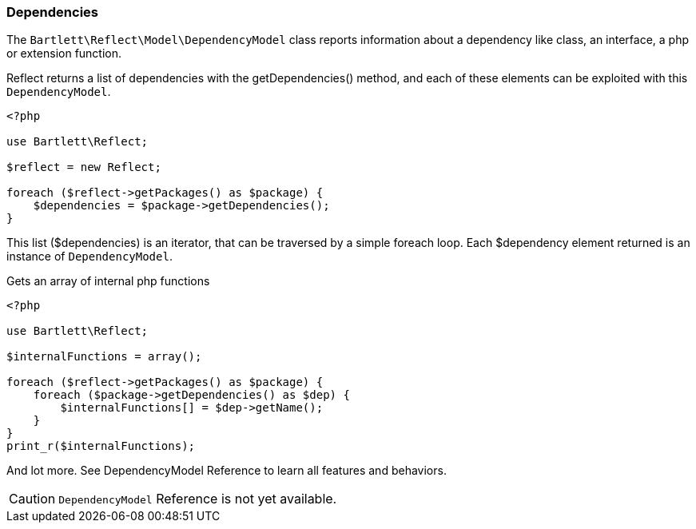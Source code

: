 
=== Dependencies

[role="lead"]
The `Bartlett\Reflect\Model\DependencyModel` class reports information about a dependency 
like class, an interface, a php or extension function.

[label label-primary]#Reflect# returns a list of dependencies with the +getDependencies()+ method,
and each of these elements can be exploited with this `DependencyModel`.

[source,php]
----
<?php

use Bartlett\Reflect;

$reflect = new Reflect;

foreach ($reflect->getPackages() as $package) {
    $dependencies = $package->getDependencies();
}
----

This list (+$dependencies+) is an iterator, that can be traversed by a simple foreach loop.
Each +$dependency+ element returned is an instance of `DependencyModel`.


[source,php]
.Gets an array of internal php functions
----
<?php

use Bartlett\Reflect;

$internalFunctions = array();

foreach ($reflect->getPackages() as $package) {
    foreach ($package->getDependencies() as $dep) {
        $internalFunctions[] = $dep->getName();
    }
}
print_r($internalFunctions);
----

And lot more. See DependencyModel Reference to learn all features and behaviors.

[CAUTION]
=====================================================================
`DependencyModel` Reference is not yet available.
=====================================================================
